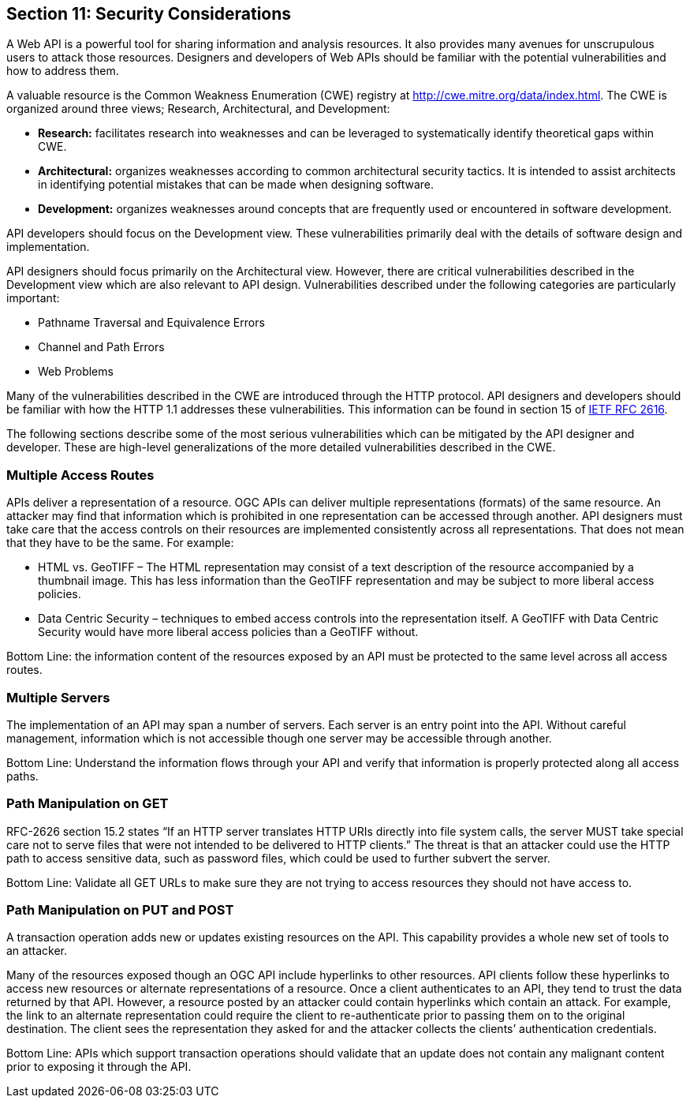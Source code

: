 == Section 11: Security Considerations

A Web API is a powerful tool for sharing information and analysis resources. It also provides many avenues for unscrupulous users to attack those resources. Designers and developers of Web APIs should be familiar with the potential vulnerabilities and how to address them.

A valuable resource is the Common Weakness Enumeration (CWE) registry at http://cwe.mitre.org/data/index.html[http://cwe.mitre.org/data/index.html]. The CWE is organized around three views; Research, Architectural, and Development:

* *Research:* facilitates research into weaknesses and can be leveraged to systematically identify theoretical gaps within CWE.
* *Architectural:* organizes weaknesses according to common architectural security tactics. It is intended to assist architects in identifying potential mistakes that can be made when designing software.
* *Development:* organizes weaknesses around concepts that are frequently used or encountered in software development.

API developers should focus on the Development view. These vulnerabilities primarily deal with the details of software design and implementation.

API designers should focus primarily on the Architectural view. However, there are critical vulnerabilities described in the Development view which are also relevant to API design. Vulnerabilities described under the following categories are particularly important:

* Pathname Traversal and Equivalence Errors
* Channel and Path Errors
* Web Problems

Many of the vulnerabilities described in the CWE are introduced through the HTTP protocol. API designers and developers should be familiar with how the HTTP 1.1 addresses these vulnerabilities.  This information can be found in section 15 of https://tools.ietf.org/html/rfc2616[IETF RFC 2616].

The following sections describe some of the most serious vulnerabilities which can be mitigated by the API designer and developer. These are high-level generalizations of the more detailed vulnerabilities described in the CWE.

=== Multiple Access Routes

APIs deliver a representation of a resource.  OGC APIs can deliver multiple representations (formats) of the same resource. An
attacker may find that information which is prohibited in one representation can be accessed through another. API designers must take care that the access controls on their resources are implemented consistently across all representations. That does not mean that they have to be the same.  For example:

* HTML vs. GeoTIFF – The HTML representation may consist of a text description of the resource accompanied by a thumbnail image. This has less information than the GeoTIFF representation and may be subject to more liberal access policies.
* Data Centric Security – techniques to embed access controls into the representation itself. A GeoTIFF with Data Centric Security would have more liberal access policies than a GeoTIFF without.

Bottom Line: the information content of the resources exposed by an API must be protected to the same level across all access routes.

=== Multiple Servers

The implementation of an API may span a number of servers. Each server is an entry point into the API. Without careful management, information which is not accessible though one server may be accessible through another.

Bottom Line: Understand the information flows through your API and verify that information is properly protected along all access paths.

=== Path Manipulation on GET

RFC-2626 section 15.2 states “If an HTTP server translates HTTP URIs directly into file system calls, the server MUST take special care not to serve files that were not intended to be delivered to HTTP clients.” The threat is that an attacker could use the HTTP path to access sensitive data, such as password files, which could be used to further subvert the server.

Bottom Line: Validate all GET URLs to make sure they are not trying to access resources they should not have access to.

=== Path Manipulation on PUT and POST

A transaction operation adds new or updates existing resources on the API. This capability provides a whole new set of tools to an attacker.

Many of the resources exposed though an OGC API include hyperlinks to other resources. API clients follow these hyperlinks to access new resources or alternate representations of a resource. Once a client authenticates to an API, they tend to trust the data returned by that API. However, a resource posted by an attacker could contain hyperlinks which contain an attack. For example, the link to an alternate representation could require the client to re-authenticate prior to passing them on to the original destination. The client sees the representation they asked for and the attacker collects the clients’ authentication credentials.

Bottom Line:  APIs which support transaction operations should validate that an update does not contain any malignant content prior to exposing it through the API.

